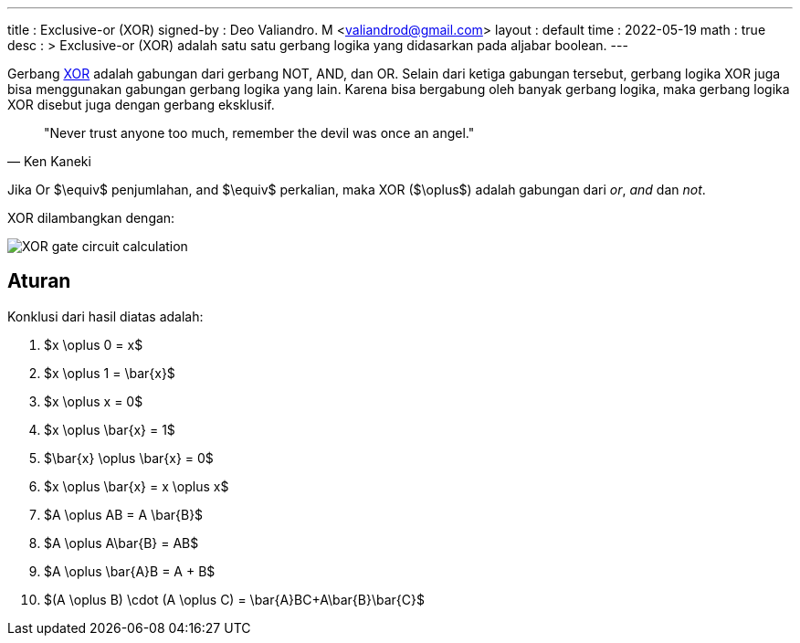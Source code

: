 ---
title     : Exclusive-or (XOR)
signed-by : Deo Valiandro. M <valiandrod@gmail.com>
layout    : default
time      : 2022-05-19
math      : true
desc      : >
    Exclusive-or (XOR) adalah satu satu gerbang logika yang didasarkan pada
    aljabar boolean.
---

Gerbang [.wikipedia]#https://en.wikipedia.org/wiki/XOR_gate[XOR]# adalah
gabungan dari gerbang NOT, AND, dan OR. Selain dari ketiga
gabungan tersebut, gerbang logika XOR juga bisa menggunakan gabungan gerbang
logika yang lain. Karena bisa bergabung oleh banyak gerbang logika, maka gerbang
logika XOR disebut juga dengan gerbang eksklusif.

> "Never trust anyone too much, remember the devil was once an angel."
> -- Ken Kaneki

Jika Or $\equiv$ penjumlahan, and $\equiv$ perkalian, maka XOR ($\oplus$) adalah
gabungan dari _or_, _and_ dan _not_.

XOR dilambangkan dengan:

[.center]
image::https://www.allaboutcircuits.com/uploads/articles/XOR-gate-circuit-calculation.jpg[]

== Aturan

Konklusi dari hasil diatas adalah:

. $x \oplus 0 = x$
. $x \oplus 1 = \bar{x}$
. $x \oplus x = 0$
. $x \oplus \bar{x} = 1$
. $\bar{x} \oplus \bar{x} = 0$
. $x \oplus \bar{x} = x \oplus x$
. $A \oplus AB = A \bar{B}$
. $A \oplus A\bar{B} = AB$
. $A \oplus \bar{A}B = A + B$
. $(A \oplus B) \cdot (A \oplus C) = \bar{A}BC+A\bar{B}\bar{C}$
